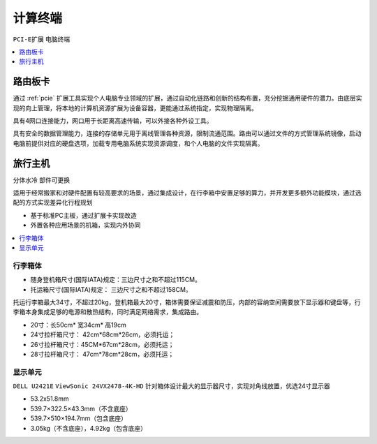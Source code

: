 .. _centra:

计算终端
================
``PCI-E扩展`` ``电脑终端``


.. contents::
    :local:
    :depth: 1

.. _router:


路由板卡
-----------

通过 :ref:`pcie` 扩展工具实现个人电脑专业领域的扩展，通过自动化链路和创新的结构布置，充分挖掘通用硬件的潜力。由底层实现的向上管理，将本地的计算机资源扩展为设备容器，更能通过系统指定，实现物理隔离。

具有4网口连接能力，网口用于长距离高速传输，可以外接各种外设工具。

具有安全的数据管理能力，连接的存储单元用于离线管理各种资源，限制流通范围。路由可以通过文件的方式管理系统镜像，启动电脑前提供对应的硬盘选项，加载专用电脑系统实现资源调度，和个人电脑的文件实现隔离。

.. _trunk:


旅行主机
-----------
``分体水冷`` ``部件可更换``

适用于经常搬家和对硬件配置有较高要求的场景，通过集成设计，在行李箱中安置足够的算力，并开发更多额外功能模块，通过选配的方式实现差异化行程规划

* 基于标准PC主板，通过扩展卡实现改造
* 外置各种应用场景的机箱，实现内外协同

.. contents::
    :local:
    :depth: 1

行李箱体
~~~~~~~~~~~


* 随身登机箱尺寸(国际IATA)规定：三边尺寸之和不超过115CM。
* 托运箱尺寸(国际IATA)规定： 三边尺寸之和不超过158CM。


托运行李箱最大34寸，不超过20kg，登机箱最大20寸，箱体需要保证减震和防压，内部的容纳空间需要放下显示器和键盘等，行李箱本身集成足够的电源和散热结构，同时满足网络需求，集成路由。

* 20寸：长50cm* 宽34cm* 高19cm
* 24寸拉杆箱尺寸： 42cm*68cm*26cm，必须托运；
* 26寸拉杆箱尺寸：45CM*67cm*28cm，必须托运；
* 28寸拉杆箱尺寸： 47cm*78cm*28cm，必须托运；


显示单元
~~~~~~~~~~~
``DELL U2421E`` ``ViewSonic 24VX2478-4K-HD``
针对箱体设计最大的显示器尺寸，实现对角线放置，优选24寸显示器

* 53.2x51.8mm
* 539.7×322.5×43.3mm（不含底座）
* 539.7×510×194.7mm（包含底座）
* 3.05kg（不含底座），4.92kg（包含底座）


